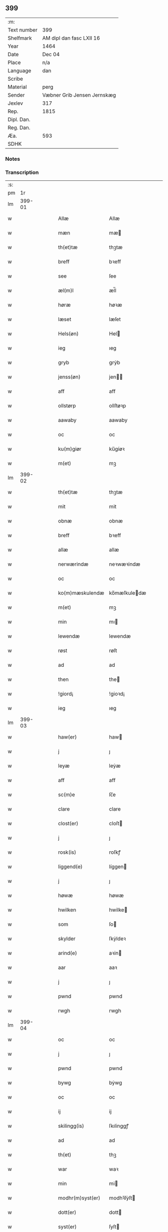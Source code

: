** 399
| :m:         |                             |
| Text number | 399                         |
| Shelfmark   | AM dipl dan fasc LXII 16    |
| Year        | 1464                        |
| Date        | Dec 04                      |
| Place       | n/a                         |
| Language    | dan                         |
| Scribe      |                             |
| Material    | perg                        |
| Sender      | Væbner Grib Jensen Jernskæg |
| Jexlev      | 317                         |
| Rep.        | 1815                        |
| Dipl. Dan.  |                             |
| Reg. Dan.   |                             |
| Æa.         | 593                         |
| SDHK        |                             |

*** Notes


*** Transcription
| :s: |        |   |   |   |   |                  |              |   |   |   |   |     |   |   |    |        |
| pm  |     1r |   |   |   |   |                  |              |   |   |   |   |     |   |   |    |        |
| lm  | 399-01 |   |   |   |   |                  |              |   |   |   |   |     |   |   |    |        |
| w   |        |   |   |   |   | Allæ             | Allæ         |   |   |   |   | dan |   |   |    | 399-01 |
| w   |        |   |   |   |   | mæn              | mæ          |   |   |   |   | dan |   |   |    | 399-01 |
| w   |        |   |   |   |   | th(et)tæ         | thꝫtæ        |   |   |   |   | dan |   |   |    | 399-01 |
| w   |        |   |   |   |   | breff            | bꝛeff        |   |   |   |   | dan |   |   |    | 399-01 |
| w   |        |   |   |   |   | see              | ſee          |   |   |   |   | dan |   |   |    | 399-01 |
| w   |        |   |   |   |   | æl(m)l           | æl̅l          |   |   |   |   | dan |   |   |    | 399-01 |
| w   |        |   |   |   |   | høræ             | høꝛæ         |   |   |   |   | dan |   |   |    | 399-01 |
| w   |        |   |   |   |   | læset            | læſet        |   |   |   |   | dan |   |   |    | 399-01 |
| w   |        |   |   |   |   | Hels(øn)         | Hel         |   |   |   |   | dan |   |   |    | 399-01 |
| w   |        |   |   |   |   | ieg              | ıeg          |   |   |   |   | dan |   |   |    | 399-01 |
| w   |        |   |   |   |   | gryb             | grẏb         |   |   |   |   | dan |   |   |    | 399-01 |
| w   |        |   |   |   |   | jenss(øn)        | jen        |   |   |   |   | dan |   |   |    | 399-01 |
| w   |        |   |   |   |   | aff              | aff          |   |   |   |   | dan |   |   |    | 399-01 |
| w   |        |   |   |   |   | ollstørp         | ollſtøꝛp     |   |   |   |   | dan |   |   |    | 399-01 |
| w   |        |   |   |   |   | aawaby           | aawaby       |   |   |   |   | dan |   |   |    | 399-01 |
| w   |        |   |   |   |   | oc               | oc           |   |   |   |   | dan |   |   |    | 399-01 |
| w   |        |   |   |   |   | ku(m)giør        | ku̅gíøꝛ       |   |   |   |   | dan |   |   |    | 399-01 |
| w   |        |   |   |   |   | m(et)            | mꝫ           |   |   |   |   | dan |   |   |    | 399-01 |
| lm  | 399-02 |   |   |   |   |                  |              |   |   |   |   |     |   |   |    |        |
| w   |        |   |   |   |   | th(et)tæ         | thꝫtæ        |   |   |   |   | dan |   |   |    | 399-02 |
| w   |        |   |   |   |   | mit              | mit          |   |   |   |   | dan |   |   |    | 399-02 |
| w   |        |   |   |   |   | obnæ             | obnæ         |   |   |   |   | dan |   |   |    | 399-02 |
| w   |        |   |   |   |   | breff            | bꝛeff        |   |   |   |   | dan |   |   |    | 399-02 |
| w   |        |   |   |   |   | allæ             | allæ         |   |   |   |   | dan |   |   |    | 399-02 |
| w   |        |   |   |   |   | nerwærindæ       | neꝛwæꝛindæ   |   |   |   |   | dan |   |   |    | 399-02 |
| w   |        |   |   |   |   | oc               | oc           |   |   |   |   | dan |   |   |    | 399-02 |
| w   |        |   |   |   |   | ko(m)mæskulendæ  | ko̅mæſkuledæ |   |   |   |   | dan |   |   |    | 399-02 |
| w   |        |   |   |   |   | m(et)            | mꝫ           |   |   |   |   | dan |   |   |    | 399-02 |
| w   |        |   |   |   |   | min              | mı          |   |   |   |   | dan |   |   |    | 399-02 |
| w   |        |   |   |   |   | lewendæ          | lewendæ      |   |   |   |   | dan |   |   |    | 399-02 |
| w   |        |   |   |   |   | røst             | røſt         |   |   |   |   | dan |   |   |    | 399-02 |
| w   |        |   |   |   |   | ad               | ad           |   |   |   |   | dan |   |   |    | 399-02 |
| w   |        |   |   |   |   | then             | the         |   |   |   |   | dan |   |   |    | 399-02 |
| w   |        |   |   |   |   | !giord¡          | !gioꝛd¡      |   |   |   |   | dan |   |   |    | 399-02 |
| w   |        |   |   |   |   | ieg              | ıeg          |   |   |   |   | dan |   |   |    | 399-02 |
| lm  | 399-03 |   |   |   |   |                  |              |   |   |   |   |     |   |   |    |        |
| w   |        |   |   |   |   | haw(er)          | haw         |   |   |   |   | dan |   |   |    | 399-03 |
| w   |        |   |   |   |   | j                | ȷ            |   |   |   |   | dan |   |   |    | 399-03 |
| w   |        |   |   |   |   | leyæ             | leẏæ         |   |   |   |   | dan |   |   |    | 399-03 |
| w   |        |   |   |   |   | aff              | aff          |   |   |   |   | dan |   |   |    | 399-03 |
| w   |        |   |   |   |   | sc(m)e           | ſc̅e          |   |   |   |   | dan |   |   |    | 399-03 |
| w   |        |   |   |   |   | clare            | clare        |   |   |   |   | dan |   |   |    | 399-03 |
| w   |        |   |   |   |   | clost(er)        | cloſt       |   |   |   |   | dan |   |   |    | 399-03 |
| w   |        |   |   |   |   | j                | ȷ            |   |   |   |   | dan |   |   |    | 399-03 |
| w   |        |   |   |   |   | rosk(is)         | roſkꝭ        |   |   |   |   | dan |   |   |    | 399-03 |
| w   |        |   |   |   |   | liggend(e)       | líggen      |   |   |   |   | dan |   |   |    | 399-03 |
| w   |        |   |   |   |   | j                | ȷ            |   |   |   |   | dan |   |   |    | 399-03 |
| w   |        |   |   |   |   | høwæ             | høwæ         |   |   |   |   | dan |   |   |    | 399-03 |
| w   |        |   |   |   |   | hwilken          | hwilke      |   |   |   |   | dan |   |   |    | 399-03 |
| w   |        |   |   |   |   | som              | ſo          |   |   |   |   | dan |   |   |    | 399-03 |
| w   |        |   |   |   |   | skylder          | ſkẏldeꝛ      |   |   |   |   | dan |   |   |    | 399-03 |
| w   |        |   |   |   |   | arind(e)         | aꝛin        |   |   |   |   | dan |   |   |    | 399-03 |
| w   |        |   |   |   |   | aar              | aaꝛ          |   |   |   |   | dan |   |   |    | 399-03 |
| w   |        |   |   |   |   | j                | ȷ            |   |   |   |   | dan |   |   |    | 399-03 |
| w   |        |   |   |   |   | pwnd             | pwnd         |   |   |   |   | dan |   |   |    | 399-03 |
| w   |        |   |   |   |   | rwgh             | rwgh         |   |   |   |   | dan |   |   |    | 399-03 |
| lm  | 399-04 |   |   |   |   |                  |              |   |   |   |   |     |   |   |    |        |
| w   |        |   |   |   |   | oc               | oc           |   |   |   |   | dan |   |   |    | 399-04 |
| w   |        |   |   |   |   | j                | ȷ            |   |   |   |   | dan |   |   |    | 399-04 |
| w   |        |   |   |   |   | pwnd             | pwnd         |   |   |   |   | dan |   |   |    | 399-04 |
| w   |        |   |   |   |   | bywg             | bẏwg         |   |   |   |   | dan |   |   |    | 399-04 |
| w   |        |   |   |   |   | oc               | oc           |   |   |   |   | dan |   |   |    | 399-04 |
| w   |        |   |   |   |   | ij               | ij           |   |   |   |   | dan |   |   |    | 399-04 |
| w   |        |   |   |   |   | skilingg(is)     | ſkılinggꝭ    |   |   |   |   | dan |   |   |    | 399-04 |
| w   |        |   |   |   |   | ad               | ad           |   |   |   |   | dan |   |   |    | 399-04 |
| w   |        |   |   |   |   | th(et)           | thꝫ          |   |   |   |   | dan |   |   |    | 399-04 |
| w   |        |   |   |   |   | war              | waꝛ          |   |   |   |   | dan |   |   |    | 399-04 |
| w   |        |   |   |   |   | min              | mi          |   |   |   |   | dan |   |   |    | 399-04 |
| w   |        |   |   |   |   | modhr(m)syst(er) | modhꝛ̅ſẏſt   |   |   |   |   | dan |   |   |    | 399-04 |
| w   |        |   |   |   |   | dott(er)         | dott        |   |   |   |   | dan |   |   |    | 399-04 |
| w   |        |   |   |   |   | syst(er)         | ſyſt        |   |   |   |   | dan |   |   |    | 399-04 |
| w   |        |   |   |   |   | elnæ             | elnæ         |   |   |   |   | dan |   |   |    | 399-04 |
| w   |        |   |   |   |   | nielsæ           | nielſæ       |   |   |   |   | dan |   |   | =  | 399-04 |
| w   |        |   |   |   |   | dott(er)         | dott        |   |   |   |   | dan |   |   | == | 399-04 |
| w   |        |   |   |   |   | hennes           | henne       |   |   |   |   | dan |   |   |    | 399-04 |
| w   |        |   |   |   |   | rættæ            | rættæ        |   |   |   |   | dan |   |   |    | 399-04 |
| lm  | 399-05 |   |   |   |   |                  |              |   |   |   |   |     |   |   |    |        |
| w   |        |   |   |   |   | mødhr(m)næ       | mødhꝛ̅næ      |   |   |   |   | dan |   |   |    | 399-05 |
| w   |        |   |   |   |   | oc               | oc           |   |   |   |   | dan |   |   |    | 399-05 |
| w   |        |   |   |   |   | wor              | woꝛ          |   |   |   |   | dan |   |   |    | 399-05 |
| w   |        |   |   |   |   | ingiw(et)        | ingiwꝫ       |   |   |   |   | dan |   |   |    | 399-05 |
| w   |        |   |   |   |   | m(et)            | mꝫ           |   |   |   |   | dan |   |   |    | 399-05 |
| w   |        |   |   |   |   | hennæ            | hennæ        |   |   |   |   | dan |   |   |    | 399-05 |
| w   |        |   |   |   |   | m(et)            | mꝫ           |   |   |   |   | dan |   |   |    | 399-05 |
| w   |        |   |   |   |   | soo              | ſoo          |   |   |   |   | dan |   |   |    | 399-05 |
| w   |        |   |   |   |   | dant             | dant         |   |   |   |   | dan |   |   |    | 399-05 |
| w   |        |   |   |   |   | skeel            | ſkeel        |   |   |   |   | dan |   |   |    | 399-05 |
| w   |        |   |   |   |   | ad               | ad           |   |   |   |   | dan |   |   |    | 399-05 |
| w   |        |   |   |   |   | hu(m)            | hu̅           |   |   |   |   | dan |   |   |    | 399-05 |
| w   |        |   |   |   |   | skuldæ           | ſkuldæ       |   |   |   |   | dan |   |   |    | 399-05 |
| w   |        |   |   |   |   | haw(et)          | hawꝫ         |   |   |   |   | dan |   |   |    | 399-05 |
| w   |        |   |   |   |   | j                | ȷ            |   |   |   |   | dan |   |   |    | 399-05 |
| w   |        |   |   |   |   | sinæ             | ſínæ         |   |   |   |   | dan |   |   |    | 399-05 |
| w   |        |   |   |   |   | dawæ             | dawæ         |   |   |   |   | dan |   |   |    | 399-05 |
| w   |        |   |   |   |   | oc               | oc           |   |   |   |   | dan |   |   |    | 399-05 |
| w   |        |   |   |   |   | æft(er)          | æft         |   |   |   |   | dan |   |   |    | 399-05 |
| w   |        |   |   |   |   | he(m)nes         | he̅ne        |   |   |   |   | dan |   |   |    | 399-05 |
| lm  | 399-06 |   |   |   |   |                  |              |   |   |   |   |     |   |   |    |        |
| w   |        |   |   |   |   | døth             | døth         |   |   |   |   | dan |   |   |    | 399-06 |
| w   |        |   |   |   |   | skuldæ           | ſkuldæ       |   |   |   |   | dan |   |   |    | 399-06 |
| w   |        |   |   |   |   | th(et)           | thꝫ          |   |   |   |   | dan |   |   |    | 399-06 |
| w   |        |   |   |   |   | ko(m)mæ          | ko̅mæ         |   |   |   |   | dan |   |   |    | 399-06 |
| w   |        |   |   |   |   | til              | til          |   |   |   |   | dan |   |   |    | 399-06 |
| w   |        |   |   |   |   | clost(er)        | cloſt       |   |   |   |   | dan |   |   |    | 399-06 |
| w   |        |   |   |   |   | uhindret         | uhindꝛet     |   |   |   |   | dan |   |   |    | 399-06 |
| w   |        |   |   |   |   | af               | af           |   |   |   |   | dan |   |   |    | 399-06 |
| w   |        |   |   |   |   | allæ             | allæ         |   |   |   |   | dan |   |   |    | 399-06 |
| w   |        |   |   |   |   | hennæ            | hennæ        |   |   |   |   | dan |   |   |    | 399-06 |
| w   |        |   |   |   |   | arwingæ          | aꝛwíngæ      |   |   |   |   | dan |   |   |    | 399-06 |
| w   |        |   |   |   |   | oc               | oc           |   |   |   |   | dan |   |   |    | 399-06 |
| w   |        |   |   |   |   | ad               | ad           |   |   |   |   | dan |   |   |    | 399-06 |
| w   |        |   |   |   |   | th(et)           | thꝫ          |   |   |   |   | dan |   |   |    | 399-06 |
| w   |        |   |   |   |   | skuldæ           | ſkuldæ       |   |   |   |   | dan |   |   |    | 399-06 |
| w   |        |   |   |   |   | skiftes          | ſkífte      |   |   |   |   | dan |   |   |    | 399-06 |
| w   |        |   |   |   |   | j                | ȷ            |   |   |   |   | dan |   |   |    | 399-06 |
| w   |        |   |   |   |   | bland            | bland        |   |   |   |   | dan |   |   |    | 399-06 |
| lm  | 399-07 |   |   |   |   |                  |              |   |   |   |   |     |   |   |    |        |
| w   |        |   |   |   |   | the              | the          |   |   |   |   | dan |   |   |    | 399-07 |
| w   |        |   |   |   |   | hedhr(m)leghæ    | hedhꝛ̅leghæ   |   |   |   |   | dan |   |   |    | 399-07 |
| w   |        |   |   |   |   | jo(m)fe(v)r      | ȷo̅feͮꝛ        |   |   |   |   | dan |   |   |    | 399-07 |
| w   |        |   |   |   |   | ad               | ad           |   |   |   |   | dan |   |   |    | 399-07 |
| w   |        |   |   |   |   | skulæ            | ſkulæ        |   |   |   |   | dan |   |   |    | 399-07 |
| w   |        |   |   |   |   | hwert            | hweꝛt        |   |   |   |   | dan |   |   |    | 399-07 |
| w   |        |   |   |   |   | aar              | aaꝛ          |   |   |   |   | dan |   |   |    | 399-07 |
| w   |        |   |   |   |   | begongæ          | begongæ      |   |   |   |   | dan |   |   |    | 399-07 |
| w   |        |   |   |   |   | begg(is)         | beggꝭ        |   |   |   |   | dan |   |   |    | 399-07 |
| w   |        |   |   |   |   | woræ             | woꝛæ         |   |   |   |   | dan |   |   |    | 399-07 |
| w   |        |   |   |   |   | kær(er)          | kær         |   |   |   |   | dan |   |   |    | 399-07 |
| w   |        |   |   |   |   | forældres        | foꝛældꝛe    |   |   |   |   | dan |   |   |    | 399-07 |
| w   |        |   |   |   |   | sielæ            | ſíelæ        |   |   |   |   | dan |   |   |    | 399-07 |
| w   |        |   |   |   |   | vd               | vd           |   |   |   |   | dan |   |   |    | 399-07 |
| w   |        |   |   |   |   | til              | tıl          |   |   |   |   | dan |   |   |    | 399-07 |
| w   |        |   |   |   |   | dommen           | domme       |   |   |   |   | dan |   |   |    | 399-07 |
| lm  | 399-08 |   |   |   |   |                  |              |   |   |   |   |     |   |   |    |        |
| w   |        |   |   |   |   | Oc               | Oc           |   |   |   |   | dan |   |   |    | 399-08 |
| w   |        |   |   |   |   | til              | tıl          |   |   |   |   | dan |   |   |    | 399-08 |
| w   |        |   |   |   |   | yd(er)mer(er)    | ẏdmer      |   |   |   |   | dan |   |   |    | 399-08 |
| w   |        |   |   |   |   | stadfestæ        | ſtadfeſtæ    |   |   |   |   | dan |   |   |    | 399-08 |
| w   |        |   |   |   |   | oc               | oc           |   |   |   |   | dan |   |   |    | 399-08 |
| w   |        |   |   |   |   | widnæbrdh       | wídnæbꝛdh   |   |   |   |   | dan |   |   |    | 399-08 |
| w   |        |   |   |   |   | tha              | tha          |   |   |   |   | dan |   |   |    | 399-08 |
| w   |        |   |   |   |   | er               | eꝛ           |   |   |   |   | dan |   |   |    | 399-08 |
| w   |        |   |   |   |   | mit              | mít          |   |   |   |   | dan |   |   |    | 399-08 |
| w   |        |   |   |   |   | inseylæ          | ínſeẏlæ      |   |   |   |   | dan |   |   |    | 399-08 |
| w   |        |   |   |   |   | hænkt            | hænkt        |   |   |   |   | dan |   |   |    | 399-08 |
| w   |        |   |   |   |   | h(er)            | h           |   |   |   |   | dan |   |   |    | 399-08 |
| w   |        |   |   |   |   | foræ             | foꝛæ         |   |   |   |   | dan |   |   |    | 399-08 |
| w   |        |   |   |   |   | Th(et)tæ         | Thꝫtæ        |   |   |   |   | dan |   |   |    | 399-08 |
| w   |        |   |   |   |   | breff            | bꝛeff        |   |   |   |   | dan |   |   |    | 399-08 |
| w   |        |   |   |   |   | wor              | woꝛ          |   |   |   |   | dan |   |   |    | 399-08 |
| w   |        |   |   |   |   | giw(et)          | giwꝫ         |   |   |   |   | dan |   |   |    | 399-08 |
| w   |        |   |   |   |   | aar              | aaꝛ          |   |   |   |   | dan |   |   |    | 399-08 |
| lm  | 399-09 |   |   |   |   |                  |              |   |   |   |   |     |   |   |    |        |
| w   |        |   |   |   |   | æfft(er)         | æfft        |   |   |   |   | dan |   |   |    | 399-09 |
| w   |        |   |   |   |   | wors             | woꝛ         |   |   |   |   | dan |   |   |    | 399-09 |
| w   |        |   |   |   |   | hr(m)æ           | hr̅æ          |   |   |   |   | dan |   |   |    | 399-09 |
| w   |        |   |   |   |   | byrdh            | bẏrdh        |   |   |   |   | dan |   |   |    | 399-09 |
| w   |        |   |   |   |   | thusindæ         | thuſindæ     |   |   |   |   | dan |   |   |    | 399-09 |
| w   |        |   |   |   |   | aar              | aaꝛ          |   |   |   |   | dan |   |   |    | 399-09 |
| w   |        |   |   |   |   | oc               | oc           |   |   |   |   | dan |   |   |    | 399-09 |
| w   |        |   |   |   |   | firæ             | fíræ         |   |   |   |   | dan |   |   |    | 399-09 |
| w   |        |   |   |   |   | hundrædhæ        | hundꝛædhæ    |   |   |   |   | dan |   |   |    | 399-09 |
| w   |        |   |   |   |   | aar              | aaꝛ          |   |   |   |   | dan |   |   |    | 399-09 |
| w   |        |   |   |   |   | oc               | oc           |   |   |   |   | dan |   |   |    | 399-09 |
| w   |        |   |   |   |   | thrysintiwæ      | thꝛẏſíntíwæ  |   |   |   |   | dan |   |   |    | 399-09 |
| w   |        |   |   |   |   | aar              | aaꝛ          |   |   |   |   | dan |   |   |    | 399-09 |
| w   |        |   |   |   |   | oc               | oc           |   |   |   |   | dan |   |   |    | 399-09 |
| w   |        |   |   |   |   | th(et)           | thꝫ          |   |   |   |   | dan |   |   |    | 399-09 |
| w   |        |   |   |   |   | fierdhæ          | fıeꝛdhæ      |   |   |   |   | dan |   |   |    | 399-09 |
| w   |        |   |   |   |   | aar              | aaꝛ          |   |   |   |   | dan |   |   |    | 399-09 |
| w   |        |   |   |   |   | sc(m)e           | ſc̅e          |   |   |   |   | dan |   |   |    | 399-09 |
| lm  | 399-10 |   |   |   |   |                  |              |   |   |   |   |     |   |   |    |        |
| w   |        |   |   |   |   | barbaræ          | baꝛbaræ      |   |   |   |   | dan |   |   |    | 399-10 |
| w   |        |   |   |   |   | daw              | daw          |   |   |   |   | dan |   |   |    | 399-10 |
| w   |        |   |   |   |   | v(i)gi(m)s       | vgi̅        |   |   |   |   | dan |   |   |    | 399-10 |
| w   |        |   |   |   |   | ⁊                | ⁊            |   |   |   |   | dan |   |   |    | 399-10 |
| w   |        |   |   |   |   | mr(m)ts          | mꝛ̅t         |   |   |   |   | dan |   |   |    | 399-10 |
| :e: |        |   |   |   |   |                  |              |   |   |   |   |     |   |   |    |        |
